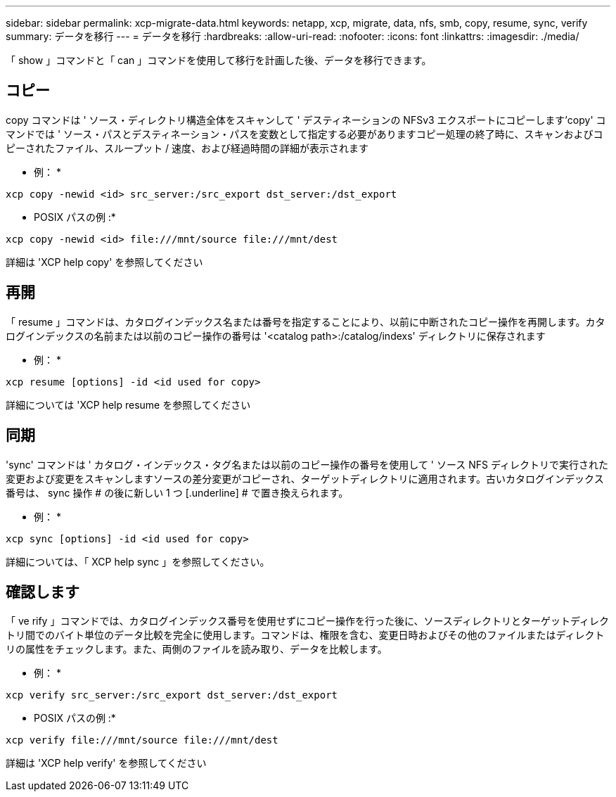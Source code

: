 ---
sidebar: sidebar 
permalink: xcp-migrate-data.html 
keywords: netapp, xcp, migrate, data, nfs, smb, copy, resume, sync, verify 
summary: データを移行 
---
= データを移行
:hardbreaks:
:allow-uri-read: 
:nofooter: 
:icons: font
:linkattrs: 
:imagesdir: ./media/


[role="lead"]
「 show 」コマンドと「 can 」コマンドを使用して移行を計画した後、データを移行できます。



== コピー

copy コマンドは ' ソース・ディレクトリ構造全体をスキャンして ' デスティネーションの NFSv3 エクスポートにコピーします'copy' コマンドでは ' ソース・パスとデスティネーション・パスを変数として指定する必要がありますコピー処理の終了時に、スキャンおよびコピーされたファイル、スループット / 速度、および経過時間の詳細が表示されます

* 例： *

[listing]
----
xcp copy -newid <id> src_server:/src_export dst_server:/dst_export
----
* POSIX パスの例 :*

[listing]
----
xcp copy -newid <id> file:///mnt/source file:///mnt/dest
----
詳細は 'XCP help copy' を参照してください



== 再開

「 resume 」コマンドは、カタログインデックス名または番号を指定することにより、以前に中断されたコピー操作を再開します。カタログインデックスの名前または以前のコピー操作の番号は '<catalog path>:/catalog/indexs' ディレクトリに保存されます

* 例： *

[listing]
----
xcp resume [options] -id <id used for copy>
----
詳細については 'XCP help resume を参照してください



== 同期

'sync' コマンドは ' カタログ・インデックス・タグ名または以前のコピー操作の番号を使用して ' ソース NFS ディレクトリで実行された変更および変更をスキャンしますソースの差分変更がコピーされ、ターゲットディレクトリに適用されます。古いカタログインデックス番号は、 sync 操作 # の後に新しい 1 つ [.underline] # で置き換えられます。

* 例： *

[listing]
----
xcp sync [options] -id <id used for copy>
----
詳細については、「 XCP help sync 」を参照してください。



== 確認します

「 ve rify 」コマンドでは、カタログインデックス番号を使用せずにコピー操作を行った後に、ソースディレクトリとターゲットディレクトリ間でのバイト単位のデータ比較を完全に使用します。コマンドは、権限を含む、変更日時およびその他のファイルまたはディレクトリの属性をチェックします。また、両側のファイルを読み取り、データを比較します。

* 例： *

[listing]
----
xcp verify src_server:/src_export dst_server:/dst_export
----
* POSIX パスの例 :*

[listing]
----
xcp verify file:///mnt/source file:///mnt/dest
----
詳細は 'XCP help verify' を参照してください
